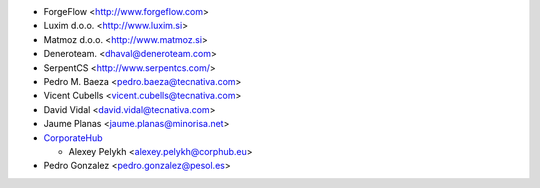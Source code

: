 * ForgeFlow <http://www.forgeflow.com>
* Luxim d.o.o. <http://www.luxim.si>
* Matmoz d.o.o. <http://www.matmoz.si>
* Deneroteam. <dhaval@deneroteam.com>
* SerpentCS <http://www.serpentcs.com/>
* Pedro M. Baeza <pedro.baeza@tecnativa.com>
* Vicent Cubells <vicent.cubells@tecnativa.com>
* David Vidal <david.vidal@tecnativa.com>
* Jaume Planas <jaume.planas@minorisa.net>
* `CorporateHub <https://corporatehub.eu/>`__

  * Alexey Pelykh <alexey.pelykh@corphub.eu>

* Pedro Gonzalez <pedro.gonzalez@pesol.es>
